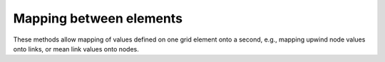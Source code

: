 .. _api.grid.grid_summary.mappers:

Mapping between elements
========================

These methods allow mapping of values defined on one grid element onto a
second, e.g., mapping upwind node values onto links, or mean link values onto
nodes.

.. jinja:: llcats
  
  .. currentmodule:: landlab
    
  {% for grid, label in [('RasterModelGrid', 'Raster'), ('HexModelGrid', 'Hex'), ('RadialModelGrid', 'Radial'), ('VoronoiDelaunayGrid', 'Voronoi')] %}
  
  .. tab:: {{ label }}
  
    .. autosummary::
      :nosignatures:
    
      {% for func in grids[grid]['map'] %}
        ~{{func}}      
      {% endfor %}
  {% endfor %} 